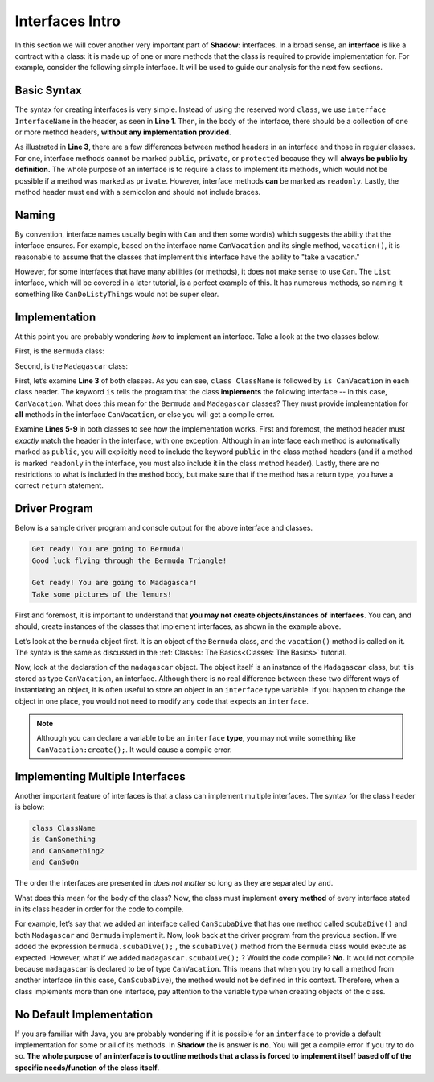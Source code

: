 Interfaces Intro
----------------
In this section we will cover another very important part of **Shadow**: interfaces. In a broad sense, an **interface** is like a contract with a class: it is made up of one or more methods that the class is required to provide implementation for. For example, consider the following simple interface. It will be used to guide our analysis for the next few sections. 

.. code-block:: shadow 
    :linenos: 

    interface tutorials:interfaces@CanVacation
    {
        vacation() => (); 
    }

Basic Syntax
^^^^^^^^^^^^

The syntax for creating interfaces is very simple. Instead of using the reserved word ``class``, we use ``interface InterfaceName`` in the header, as seen in **Line 1**. Then, in the body of the interface, there should be a collection of one or more method headers, **without any implementation provided**. 

As illustrated in **Line 3**, there are a few differences between method headers in an interface and those in regular classes. For one, interface methods cannot be marked ``public``, ``private``, or ``protected`` because they will **always be public by definition.** The whole purpose of an interface is to require a class to implement its methods, which would not be possible if a method was marked as ``private``. However, interface methods **can** be marked as ``readonly``. Lastly, the method header must end with a semicolon and should not include braces. 

Naming
^^^^^^

By convention, interface names usually begin with ``Can`` and then some word(s) which suggests the ability that the interface ensures. For example, based on the interface name ``CanVacation`` and its single method, ``vacation()``, it is reasonable to assume that the classes that implement this interface have the ability to "take a vacation." 

However, for some interfaces that have many abilities (or methods), it does not make sense to use ``Can``. The ``List`` interface, which will be covered in a later tutorial, is a perfect example of this. It has numerous methods, so naming it something like ``CanDoListyThings`` would not be super clear. 

Implementation
^^^^^^^^^^^^^^
At this point you are probably wondering *how* to implement an interface. Take a look at the two classes below. 

First, is the ``Bermuda`` class: 


.. code-block:: shadow 
    :linenos: 

    import shadow:io@Console;

    class tutorials:interfaces@Bermuda is CanVacation 
    {
        public vacation() => ()
	{
	    Console.printLine("Get ready! You are going to " # this # "!"); 
	    Console.printLine("Good luck flying through the Bermuda Triangle!"); 
	}
	
	public readonly toString() => (String) 
	{
	    return "Bermuda"; 
	}

    }


Second, is the ``Madagascar`` class: 

.. code-block:: shadow 
    :linenos: 


    import shadow:io@Console;

    class tutorials:interfaces@Madagascar is CanVacation 
    {
        public vacation() => ()
	{
	    Console.printLine("Get ready! You are going to " # this # "!"); 
	    Console.printLine("Take some pictures of the lemurs!"); 
	}
	
	public readonly toString() => (String) 
	{
	    return "Madagascar"; 
	}

    }


First, let’s examine **Line 3** of both classes. As you can see, ``class ClassName`` is followed by ``is CanVacation`` in each class header. The keyword ``is`` tells the program that the class **implements** the following interface -- in this case, ``CanVacation``. What does this mean for the ``Bermuda`` and ``Madagascar`` classes? They must provide implementation for **all** methods in the interface ``CanVacation``, or else you will get a compile error. 

Examine **Lines 5-9** in both classes to see how the implementation works. First and foremost, the method header must *exactly* match the header in the interface, with one exception. Although in an interface each method is automatically marked as ``public``, you will explicitly need to include the keyword ``public`` in the class method headers (and if a method is marked ``readonly`` in the interface, you must also include it in the class method header). Lastly, there are no restrictions to what is included in the method body, but make sure that if the method has a return type, you have a correct ``return`` statement. 


Driver Program
^^^^^^^^^^^^^^


Below is a sample driver program and console output for the above interface and classes. 


.. code-block:: shadow 
    :linenos: 

    Bermuda bermuda = Bermuda:create(); 
    bermuda.vacation(); 
    Console.printLine(); 
		
    CanVacation madagascar = Madagascar:create(); 
    madagascar.vacation(); 
		

.. code-block:: console

    Get ready! You are going to Bermuda!
    Good luck flying through the Bermuda Triangle!

    Get ready! You are going to Madagascar!
    Take some pictures of the lemurs!


First and foremost, it is important to understand that **you may not create objects/instances of interfaces**. You can, and should, create instances of the classes that implement interfaces, as shown in the example above. 

Let’s look at the ``bermuda`` object first. It is an object of the ``Bermuda`` class, and the ``vacation()`` method is called on it. The syntax is the same as discussed in the :ref:`Classes: The Basics<Classes: The Basics>` tutorial. 

Now, look at the declaration of the ``madagascar`` object. The object itself is an instance of the ``Madagascar`` class, but it is stored as type ``CanVacation``, an interface. Although there is no real difference between these two different ways of instantiating an object, it is often useful to store an object in an  ``interface`` type variable. If you happen to change the object in one place, you would not need to modify any code that expects an ``interface``. 

.. note:: Although you can declare a variable to be an ``interface`` **type**, you may not write something like ``CanVacation:create();``. It would cause a compile error. 

Implementing Multiple Interfaces
^^^^^^^^^^^^^^^^^^^^^^^^^^^^^^^^

Another important feature of interfaces is that a class can implement multiple interfaces. The syntax for the class header is below: 

.. code-block:: shadow 

    class ClassName 
    is CanSomething
    and CanSomething2
    and CanSoOn

The order the interfaces are presented in *does not matter* so long as they are separated by ``and``. 

What does this mean for the body of the class? Now, the class must implement **every method** of every interface stated in its class header in order for the code to compile. 

For example, let’s say that we added an interface called ``CanScubaDive`` that has one method called ``scubaDive()`` and both ``Madagascar`` and ``Bermuda`` implement it. Now, look back at the driver program from the previous section. If we added the expression ``bermuda.scubaDive();`` , the ``scubaDive()`` method from the ``Bermuda`` class would execute as expected. However, what if we added ``madagascar.scubaDive();`` ? Would the code compile? **No.** It would not compile because ``madagascar`` is declared to be of type ``CanVacation``. This means that when you try to call a method from another interface (in this case, ``CanScubaDive``), the method would not be defined in this context. Therefore, when a class implements more than one interface, pay attention to the variable type when creating objects of the class. 

No Default Implementation
^^^^^^^^^^^^^^^^^^^^^^^^^

If you are familiar with Java, you are probably wondering if it is possible for an ``interface`` to provide a default implementation for some or all of its methods. In **Shadow** the is answer is **no**. You will get a compile error if you try to do so. **The whole purpose of an interface is to outline methods that a class is forced to implement itself based off of the specific needs/function of the class itself**. 

















